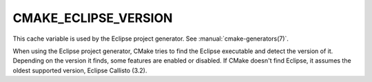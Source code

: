 CMAKE_ECLIPSE_VERSION
---------------------

.. versionadded:: 3.6

This cache variable is used by the Eclipse project generator.  See
:manual:`cmake-generators(7)`.

When using the Eclipse project generator, CMake tries to find the Eclipse
executable and detect the version of it. Depending on the version it finds,
some features are enabled or disabled. If CMake doesn't find
Eclipse, it assumes the oldest supported version, Eclipse Callisto (3.2).
